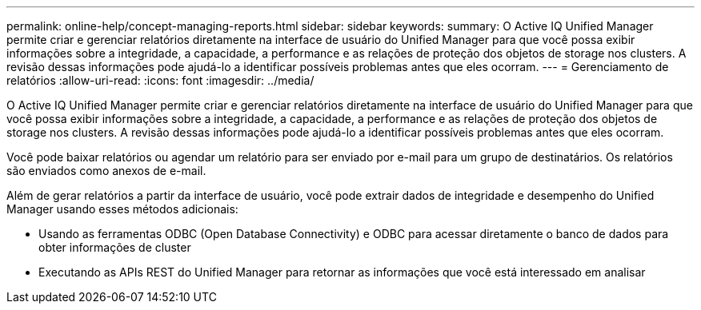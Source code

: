 ---
permalink: online-help/concept-managing-reports.html 
sidebar: sidebar 
keywords:  
summary: O Active IQ Unified Manager permite criar e gerenciar relatórios diretamente na interface de usuário do Unified Manager para que você possa exibir informações sobre a integridade, a capacidade, a performance e as relações de proteção dos objetos de storage nos clusters. A revisão dessas informações pode ajudá-lo a identificar possíveis problemas antes que eles ocorram. 
---
= Gerenciamento de relatórios
:allow-uri-read: 
:icons: font
:imagesdir: ../media/


[role="lead"]
O Active IQ Unified Manager permite criar e gerenciar relatórios diretamente na interface de usuário do Unified Manager para que você possa exibir informações sobre a integridade, a capacidade, a performance e as relações de proteção dos objetos de storage nos clusters. A revisão dessas informações pode ajudá-lo a identificar possíveis problemas antes que eles ocorram.

Você pode baixar relatórios ou agendar um relatório para ser enviado por e-mail para um grupo de destinatários. Os relatórios são enviados como anexos de e-mail.

Além de gerar relatórios a partir da interface de usuário, você pode extrair dados de integridade e desempenho do Unified Manager usando esses métodos adicionais:

* Usando as ferramentas ODBC (Open Database Connectivity) e ODBC para acessar diretamente o banco de dados para obter informações de cluster
* Executando as APIs REST do Unified Manager para retornar as informações que você está interessado em analisar

